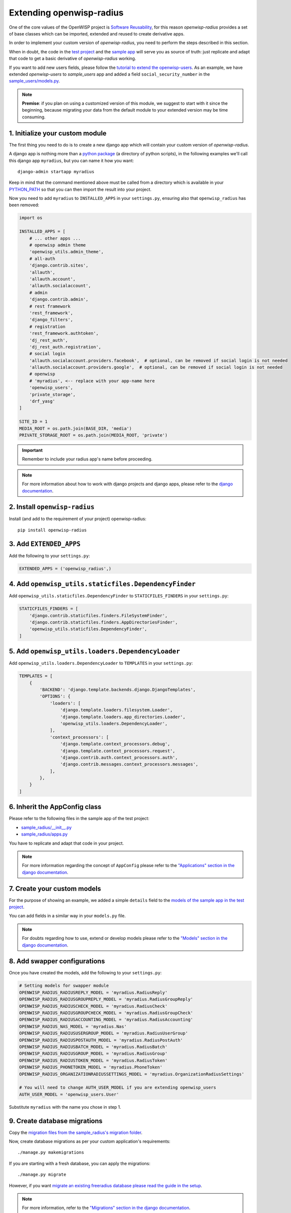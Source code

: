 =========================
Extending openwisp-radius
=========================

One of the core values of the OpenWISP project is `Software Reusability <http://openwisp.io/docs/general/values.html#software-reusability-means-long-term-sustainability>`_,
for this reason *openwisp-radius* provides a set of base classes
which can be imported, extended and reused to create derivative apps.

In order to implement your custom version of *openwisp-radius*,
you need to perform the steps described in this section.

When in doubt, the code in the `test project <https://github.com/openwisp/openwisp-radius/tree/master/tests/openwisp2/>`_ and
the `sample app <https://github.com/openwisp/openwisp-radius/tree/master/tests/openwisp2/sample_radius/>`_
will serve you as source of truth:
just replicate and adapt that code to get a basic derivative of
*openwisp-radius* working.

If you want to add new users fields, please follow the `tutorial to extend the
openwisp-users <https://github.com/openwisp/openwisp-users/blob/master#extend-openwisp-users>`_.
As an example, we have extended *openwisp-users* to *sample_users* app and
added a field ``social_security_number`` in the `sample_users/models.py
<https://github.com/openwisp/openwisp-radius/blob/master/tests/openwisp2/sample_users/models.py>`_.

.. note::
    **Premise**: if you plan on using a customized version of this module,
    we suggest to start with it since the beginning, because migrating your data
    from the default module to your extended version may be time consuming.

1. Initialize your custom module
--------------------------------

The first thing you need to do is to create a new django app which will
contain your custom version of *openwisp-radius*.

A django app is nothing more than a
`python package <https://docs.python.org/3/tutorial/modules.html#packages>`_
(a directory of python scripts), in the following examples we'll call this django app
``myradius``, but you can name it how you want::

    django-admin startapp myradius

Keep in mind that the command mentioned above must be called from a directory
which is available in your `PYTHON_PATH <https://docs.python.org/3/using/cmdline.html#envvar-PYTHONPATH>`_
so that you can then import the result into your project.

Now you need to add ``myradius`` to ``INSTALLED_APPS`` in your ``settings.py``,
ensuring also that ``openwisp_radius`` has been removed:

.. code-block:: python

    import os

    INSTALLED_APPS = [
        # ... other apps ...
        # openwisp admin theme
        'openwisp_utils.admin_theme',
        # all-auth
        'django.contrib.sites',
        'allauth',
        'allauth.account',
        'allauth.socialaccount',
        # admin
        'django.contrib.admin',
        # rest framework
        'rest_framework',
        'django_filters',
        # registration
        'rest_framework.authtoken',
        'dj_rest_auth',
        'dj_rest_auth.registration',
        # social login
        'allauth.socialaccount.providers.facebook',  # optional, can be removed if social login is not needed
        'allauth.socialaccount.providers.google',  # optional, can be removed if social login is not needed
        # openwisp
        # 'myradius', <-- replace with your app-name here
        'openwisp_users',
        'private_storage',
        'drf_yasg'
    ]

    SITE_ID = 1
    MEDIA_ROOT = os.path.join(BASE_DIR, 'media')
    PRIVATE_STORAGE_ROOT = os.path.join(MEDIA_ROOT, 'private')

.. important::
    Remember to include your radius app's name before proceeding.

.. note::
    For more information about how to work with django projects and django apps, please refer
    to the `django documentation <https://docs.djangoproject.com/en/dev/intro/tutorial01/>`_.

2. Install ``openwisp-radius``
------------------------------

Install (and add to the requirement of your project) openwisp-radius::

    pip install openwisp-radius


3. Add ``EXTENDED_APPS``
------------------------

Add the following to your ``settings.py``:

.. code-block:: python

    EXTENDED_APPS = ('openwisp_radius',)


4. Add ``openwisp_utils.staticfiles.DependencyFinder``
------------------------------------------------------

Add ``openwisp_utils.staticfiles.DependencyFinder`` to
``STATICFILES_FINDERS`` in your ``settings.py``:

.. code-block:: python

    STATICFILES_FINDERS = [
        'django.contrib.staticfiles.finders.FileSystemFinder',
        'django.contrib.staticfiles.finders.AppDirectoriesFinder',
        'openwisp_utils.staticfiles.DependencyFinder',
    ]

5. Add ``openwisp_utils.loaders.DependencyLoader``
--------------------------------------------------

Add ``openwisp_utils.loaders.DependencyLoader`` to ``TEMPLATES`` in your ``settings.py``:

.. code-block:: python

    TEMPLATES = [
        {
            'BACKEND': 'django.template.backends.django.DjangoTemplates',
            'OPTIONS': {
                'loaders': [
                    'django.template.loaders.filesystem.Loader',
                    'django.template.loaders.app_directories.Loader',
                    'openwisp_utils.loaders.DependencyLoader',
                ],
                'context_processors': [
                    'django.template.context_processors.debug',
                    'django.template.context_processors.request',
                    'django.contrib.auth.context_processors.auth',
                    'django.contrib.messages.context_processors.messages',
                ],
            },
        }
    ]

6. Inherit the AppConfig class
------------------------------

Please refer to the following files in the sample app of the test project:

- `sample_radius/__init__.py <https://github.com/openwisp/openwisp-radius/blob/master/tests/openwisp2/sample_radius/__init__.py>`_
- `sample_radius/apps.py <https://github.com/openwisp/openwisp-radius/blob/master/tests/openwisp2/sample_radius/apps.py>`_

You have to replicate and adapt that code in your project.

.. note::
    For more information regarding the concept of ``AppConfig`` please refer to
    the `"Applications" section in the django documentation <https://docs.djangoproject.com/en/dev/ref/applications/>`_.

7. Create your custom models
----------------------------

For the purpose of showing an example, we added a simple ``details`` field to the
`models of the sample app in the test project <https://github.com/openwisp/openwisp-radius/blob/master/tests/openwisp2/sample_radius/models.py>`_.

You can add fields in a similar way in your ``models.py`` file.

.. note::
    For doubts regarding how to use, extend or develop models please refer to the
    `"Models" section in the django documentation <https://docs.djangoproject.com/en/dev/topics/db/models/>`_.

8. Add swapper configurations
-----------------------------

Once you have created the models, add the following to your ``settings.py``:

.. code-block:: python

    # Setting models for swapper module
    OPENWISP_RADIUS_RADIUSREPLY_MODEL = 'myradius.RadiusReply'
    OPENWISP_RADIUS_RADIUSGROUPREPLY_MODEL = 'myradius.RadiusGroupReply'
    OPENWISP_RADIUS_RADIUSCHECK_MODEL = 'myradius.RadiusCheck'
    OPENWISP_RADIUS_RADIUSGROUPCHECK_MODEL = 'myradius.RadiusGroupCheck'
    OPENWISP_RADIUS_RADIUSACCOUNTING_MODEL = 'myradius.RadiusAccounting'
    OPENWISP_RADIUS_NAS_MODEL = 'myradius.Nas'
    OPENWISP_RADIUS_RADIUSUSERGROUP_MODEL = 'myradius.RadiusUserGroup'
    OPENWISP_RADIUS_RADIUSPOSTAUTH_MODEL = 'myradius.RadiusPostAuth'
    OPENWISP_RADIUS_RADIUSBATCH_MODEL = 'myradius.RadiusBatch'
    OPENWISP_RADIUS_RADIUSGROUP_MODEL = 'myradius.RadiusGroup'
    OPENWISP_RADIUS_RADIUSTOKEN_MODEL = 'myradius.RadiusToken'
    OPENWISP_RADIUS_PHONETOKEN_MODEL = 'myradius.PhoneToken'
    OPENWISP_RADIUS_ORGANIZATIONRADIUSSETTINGS_MODEL = 'myradius.OrganizationRadiusSettings'

    # You will need to change AUTH_USER_MODEL if you are extending openwisp_users
    AUTH_USER_MODEL = 'openwisp_users.User'

Substitute ``myradius`` with the name you chose in step 1.

9. Create database migrations
-----------------------------

Copy the `migration files from the sample_radius's migration folder <https://github.com/openwisp/openwisp-radius/blob/master/tests/openwisp2/sample_radius/migrations/>`_.


Now, create database migrations as per your custom application's requirements::

    ./manage.py makemigrations

If you are starting with a fresh database, you can apply the migrations::

    ./manage.py migrate

However, if you want `migrate an existing freeradius database please read the guide in the setup </developer/setup.html#migratinga-an-existing-freeradius-database>`_.

.. note::
    For more information, refer to the
    `"Migrations" section in the django documentation <https://docs.djangoproject.com/en/dev/topics/migrations/>`_.

10. Create the admin
--------------------

Refer to the `admin.py file of the sample app <https://github.com/openwisp/openwisp-radius/blob/master/tests/openwisp2/sample_radius/admin.py>`_.

To introduce changes to the admin, you can do it in two main ways which are described below.

.. note::
    For more information regarding how the django admin works, or how it can be customized, please refer to
    `"The django admin site" section in the django documentation <https://docs.djangoproject.com/en/dev/ref/contrib/admin/>`_.

1. Monkey patching
^^^^^^^^^^^^^^^^^^

If the changes you need to add are relatively small, you can resort to monkey patching.

For example:

.. code-block:: python

    from openwisp_radius.admin import (
        RadiusCheckAdmin,
        RadiusReplyAdmin,
        RadiusAccountingAdmin,
        NasAdmin,
        RadiusGroupAdmin,
        RadiusUserGroupAdmin,
        RadiusGroupCheckAdmin,
        RadiusGroupReplyAdmin,
        RadiusPostAuthAdmin,
        RadiusBatchAdmin,
    )
    # NasAdmin.fields += ['example_field'] <-- Monkey patching changes example

2. Inheriting admin classes
^^^^^^^^^^^^^^^^^^^^^^^^^^^

If you need to introduce significant changes and/or you don't want to resort to
monkey patching, you can proceed as follows:

.. code-block:: python

    from django.contrib import admin
    from openwisp_radius.admin import (
        RadiusCheckAdmin as BaseRadiusCheckAdmin,
        RadiusReplyAdmin as BaseRadiusReplyAdmin,
        RadiusAccountingAdmin as BaseRadiusAccountingAdmin,
        NasAdmin as BaseNasAdmin,
        RadiusGroupAdmin as BaseRadiusGroupAdmin,
        RadiusUserGroupAdmin as BaseRadiusUserGroupAdmin,
        RadiusGroupCheckAdmin as BaseRadiusGroupCheckAdmin,
        RadiusGroupReplyAdmin as BaseRadiusGroupReplyAdmin,
        RadiusPostAuthAdmin as BaseRadiusPostAuthAdmin,
        RadiusBatchAdmin as BaseRadiusBatchAdmin,
    )
    from swapper import load_model
    Nas = load_model('openwisp_radius', 'Nas')
    RadiusAccounting = load_model('openwisp_radius', 'RadiusAccounting')
    RadiusBatch = load_model('openwisp_radius', 'RadiusBatch')
    RadiusCheck = load_model('openwisp_radius', 'RadiusCheck')
    RadiusGroup = load_model('openwisp_radius', 'RadiusGroup')
    RadiusPostAuth = load_model('openwisp_radius', 'RadiusPostAuth')
    RadiusReply = load_model('openwisp_radius', 'RadiusReply')
    PhoneToken = load_model('openwisp_radius', 'PhoneToken')
    RadiusGroupCheck = load_model('openwisp_radius', 'RadiusGroupCheck')
    RadiusGroupReply = load_model('openwisp_radius', 'RadiusGroupReply')
    RadiusUserGroup = load_model('openwisp_radius', 'RadiusUserGroup')
    OrganizationRadiusSettings = load_model('openwisp_radius', 'OrganizationRadiusSettings')
    User = get_user_model()

    admin.site.unregister(RadiusCheck)
    admin.site.unregister(RadiusReply)
    admin.site.unregister(RadiusAccounting)
    admin.site.unregister(Nas)
    admin.site.unregister(RadiusGroup)
    admin.site.unregister(RadiusUserGroup)
    admin.site.unregister(RadiusGroupCheck)
    admin.site.unregister(RadiusGroupReply)
    admin.site.unregister(RadiusPostAuth)
    admin.site.unregister(RadiusBatch)

    @admin.register(RadiusCheck)
    class RadiusCheckAdmin(BaseRadiusCheckAdmin):
        # add your changes here

    @admin.register(RadiusReply)
    class RadiusReplyAdmin(BaseRadiusReplyAdmin):
        # add your changes here

    @admin.register(RadiusAccounting)
    class RadiusAccountingAdmin(BaseRadiusAccountingAdmin):
        # add your changes here

    @admin.register(Nas)
    class NasAdmin(BaseNasAdmin):
        # add your changes here

    @admin.register(RadiusGroup)
    class RadiusGroupAdmin(BaseRadiusGroupAdmin):
        # add your changes here

    @admin.register(RadiusUserGroup)
    class RadiusUserGroupAdmin(BaseRadiusUserGroupAdmin):
        # add your changes here

    @admin.register(RadiusGroupCheck)
    class RadiusGroupCheckAdmin(BaseRadiusGroupCheckAdmin):
        # add your changes here

    @admin.register(RadiusGroupReply)
    class RadiusGroupReplyAdmin(BaseRadiusGroupReplyAdmin):
        # add your changes here

    @admin.register(RadiusPostAuth)
    class RadiusPostAuthAdmin(BaseRadiusPostAuthAdmin):
        # add your changes here

    @admin.register(RadiusBatch)
    class RadiusBatchAdmin(BaseRadiusBatchAdmin):
        # add your changes here

11. Setup Freeradius API Allowed Hosts
--------------------------------------

Add allowed freeradius hosts  in ``settings.py``:

.. code-block:: python

    OPENWISP_RADIUS_FREERADIUS_ALLOWED_HOSTS = ['127.0.0.1']

.. note::
    Read more about `freeradius allowed hosts in settings page
    </user/settings.html#openwisp-radius-freeradius-allowed-hosts>`_.

12. Setup Periodic tasks
------------------------

Some periodic commands are required in production environments to enable certain
features and facilitate database cleanup:

1. You need to create a `celery configuration file as it's created in example file <https://github.com/openwisp/openwisp-radius/tree/master/tests/openwisp2/celery.py>`_.

2. In the settings.py, `configure the CELERY_BEAT_SCHEDULE <https://github.com/openwisp/openwisp-radius/tree/master/tests/openwisp2/settings.py#L141>`_. Some celery tasks take an argument, for instance
``365`` is given here for ``delete_old_radacct`` in the example settings.
These arguments are passed to their respective management commands. More information about these parameters can be
found at the `management commands page </user/management_commands.html>`_.

3. Add the following in your settings.py file::

    CELERY_IMPORTS = ('openwisp_monitoring.device.tasks',)

.. note::
    Celery tasks do not start with django server and need to be
    started seperately, please read about running `celery and
    celery-beat </developer/setup.html#celery-usage>`_ tasks.

13. Create root URL configuration
---------------------------------

The root ``url.py`` file should have the following paths (please read the comments):

.. code-block:: python

    from openwisp_radius.urls import get_urls
    # Only imported when views are extended.
    # from .sample_radius.api.views import views as api_views
    # from .sample_radius.social.views import views as social_views

    urlpatterns = [
        # ... other urls in your project ...
        path('admin/', admin.site.urls),
        # openwisp-radius urls
        path('accounts/', include('openwisp_users.accounts.urls')),
        path('api/v1/', include('openwisp_utils.api.urls')),
        # Use only when extending views (dicussed below)
        # path('', include((get_urls(api_views, social_views), 'radius'), namespace='radius')),
        path('', include('openwisp_radius.urls', namespace='radius')), # Remove when extending views
    ]
.. note::
    For more information about URL configuration in django, please refer to the
    `"URL dispatcher" section in the django documentation <https://docs.djangoproject.com/en/dev/topics/http/urls/>`_.

14. Import the automated tests
------------------------------

When developing a custom application based on this module, it's a good
idea to import and run the base tests too, so that you can be sure the changes
you're introducing are not breaking some of the existing features of *openwisp-radius*.

In case you need to add breaking changes, you can overwrite the tests defined
in the base classes to test your own behavior.

See the `tests of the sample app <https://github.com/openwisp/openwisp-radius/blob/master/tests/openwisp2/sample_radius/tests.py>`_
to find out how to do this.

You can then run tests with::

    # the --parallel flag is optional
    ./manage.py test --parallel myradius

Substitute ``myradius`` with the name you chose in step 1.

Other base classes that can be inherited and extended
-----------------------------------------------------

The following steps are not required and are intended for more advanced customization.

1. Extending the API Views
^^^^^^^^^^^^^^^^^^^^^^^^^^

The API view classes can be extended into other django applications as well. Note
that it is not required for extending *openwisp-radius* to your app and this change
is required only if you plan to make changes to the API views.

Create a view file as done in `API views.py <https://github.com/openwisp/openwisp-radius/blob/master/tests/openwisp2/sample_radius/api/views.py>`_.

Remember to use these views in root URL configurations in point 11.
If you want only extend the API views and not social views, you can use
``get_urls(api_views, None)`` to get social_views from *openwisp_radius*.

.. note::
    For more information about django views, please refer to the
    `views section in the django documentation <https://docs.djangoproject.com/en/dev/topics/http/views/>`_.


2. Extending the Social Views
^^^^^^^^^^^^^^^^^^^^^^^^^^^^^

The social view classes can be extended into other django applications as well. Note
that it is not required for extending *openwisp-radius* to your app and this change
is required only if you plan to make changes to the social views.

Create a view file as done in `social views.py <https://github.com/openwisp/openwisp-radius/blob/master/tests/openwisp2/sample_radius/social/views.py>`_.

Remember to use these views in root URL configurations in point 11.
If you want only extend the API views and not social views, you can use
``get_urls(None, social_views)`` to get social_views from *openwisp_radius*.

.. note::
    For more information about django views, please refer to the
    `views section in the django documentation <https://docs.djangoproject.com/en/dev/topics/http/views/>`_.
